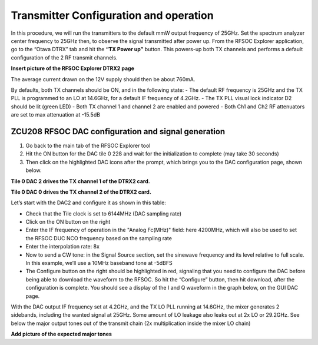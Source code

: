 Transmitter Configuration and operation
---------------------------------------
In this procedure, we will run the transmitters to the default mmW output frequency of 25GHz. 
Set the spectrum analyzer center frequency to 25GHz then, to observe the signal transmitted after power up.
From the RFSOC Explorer application, go to the “Otava DTRX” tab and hit the **“TX Power up”** button. This powers-up both TX channels and performs a default configuration of the 2 RF transmit channels.

**Insert picture of the RFSOC Explorer DTRX2 page**

The average current drawn on the 12V supply should then be about 760mA. 

By defaults, both TX channels should be ON, and in the following state:
-	The default RF frequency is 25GHz and the TX PLL is programmed to an LO at 14.6GHz, for a default IF frequency of 4.2GHz.
-	The TX PLL visual lock indicator D2 should be lit (green LED)
-	Both TX channel 1 and channel 2 are enabled and powered
-	Both Ch1 and Ch2 RF attenuators are set to max attenuation at -15.5dB

ZCU208 RFSOC DAC configuration and signal generation
^^^^^^^^^^^^^^^^^^^^^^^^^^^^^^^^^^^^^^^^^^^^^^^^^^^^
#. Go back to the main tab of the RFSOC Explorer tool
#. Hit the ON button for the DAC tile 0 228 and wait for the initialization to complete (may take 30 seconds)
#. Then click on the highlighted DAC icons after the prompt, which brings you to the DAC configuration page, shown below.

.. image:: images_tx_setup/RFSOCX_RFSOC_DACs_cntrl_page.jpg

**Tile 0 DAC 2 drives the TX channel 1 of the DTRX2 card.**

**Tile 0 DAC 0 drives the TX channel 2 of the DTRX2 card.**

Let’s start with the DAC2 and configure it as shown in this table:

-	Check that the Tile clock is set to 6144MHz (DAC sampling rate)
-	Click on the ON button on the right 
-	Enter the IF frequency of operation in the "Analog Fc(MHz)" field: here 4200MHz, which will also be used to set the RFSOC DUC NCO frequency based on the sampling rate  
-	Enter the interpolation rate: 8x
-	Now to send a CW tone: in the Signal Source section, set the sinewave frequency and its level relative to full scale. In this example, we’ll use a 10MHz baseband tone at -5dBFS
-	The Configure button on the right should be highlighted in red, signaling that you need to configure the DAC before being able to download the waveform to the RFSOC. So hit the “Configure” button, then hit download, after the configuration is complete. You should see a display of the I and Q waveform in the graph below, on the GUI DAC page.

With the DAC output IF frequency set at 4.2GHz, and the TX LO PLL running at 14.6GHz, the mixer generates 2 sidebands, including the wanted signal at 25GHz. Some amount of LO leakage also leaks out at 2x LO or 29.2GHz. See below the major output tones out of the transmit chain (2x multiplication inside the mixer LO chain)

**Add picture of the expected major tones**

